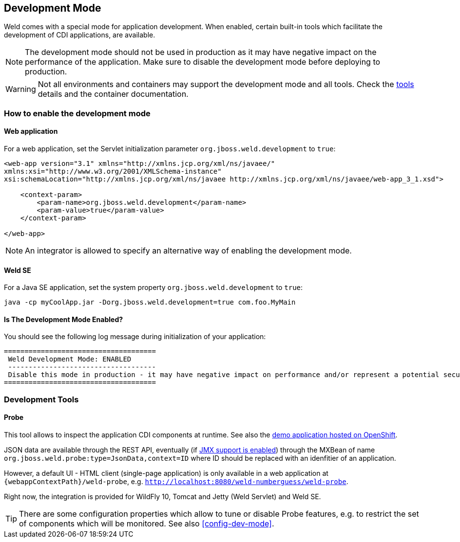 [[devmode]]
== Development Mode

Weld comes with a special mode for application development. When enabled, certain built-in tools which facilitate the development of CDI applications, are available.

NOTE: The development mode should not be used in production as it may have negative impact on the performance of the application. Make sure to disable the development mode before deploying to production.

WARNING: Not all environments and containers may support the development mode and all tools. Check the <<devtools,tools>> details and the container documentation.

[[devmode-enable]]
=== How to enable the development mode

==== Web application

For a web application, set the Servlet initialization parameter `org.jboss.weld.development` to `true`:

[source.XML, xml]
-----------------------------------------------------------------------------------------------------------
<web-app version="3.1" xmlns="http://xmlns.jcp.org/xml/ns/javaee/"
xmlns:xsi="http://www.w3.org/2001/XMLSchema-instance"
xsi:schemaLocation="http://xmlns.jcp.org/xml/ns/javaee http://xmlns.jcp.org/xml/ns/javaee/web-app_3_1.xsd">

    <context-param>
        <param-name>org.jboss.weld.development</param-name>
        <param-value>true</param-value>
    </context-param>

</web-app>
-----------------------------------------------------------------------------------------------------------

NOTE: An integrator is allowed to specify an alternative way of enabling the development mode.

==== Weld SE

For a Java SE application, set the system property `org.jboss.weld.development` to `true`:

-----------------------------------------------------------------------------------------------------------
java -cp myCoolApp.jar -Dorg.jboss.weld.development=true com.foo.MyMain
-----------------------------------------------------------------------------------------------------------

==== Is The Development Mode Enabled?

You should see the following log message during initialization of your application:

-----------------------------------------------------------------------------------------------------------
=====================================
 Weld Development Mode: ENABLED
 ------------------------------------
 Disable this mode in production - it may have negative impact on performance and/or represent a potential security risk
=====================================
-----------------------------------------------------------------------------------------------------------

[[devtools]]
=== Development Tools

[[probe]]
==== Probe

This tool allows to inspect the application CDI components at runtime. See also the http://probe-weld.itos.redhat.com/weld-numberguess/weld-probe[demo application hosted on OpenShift].

JSON data are available through the REST API, eventually (if <<config-dev-mode,JMX support is enabled>>) through the MXBean of name `org.jboss.weld.probe:type=JsonData,context=ID` where ID should be replaced with an idenfitier of an application.

However, a default UI - HTML client (single-page application) is only available in a web application at `{webappContextPath}/weld-probe`, e.g. `http://localhost:8080/weld-numberguess/weld-probe`.

Right now, the integration is provided for WildFly 10, Tomcat and Jetty (Weld Servlet) and Weld SE.

TIP: There are some configuration properties which allow to tune or disable Probe features, e.g. to restrict the set of components which will be monitored. See also <<config-dev-mode>>.